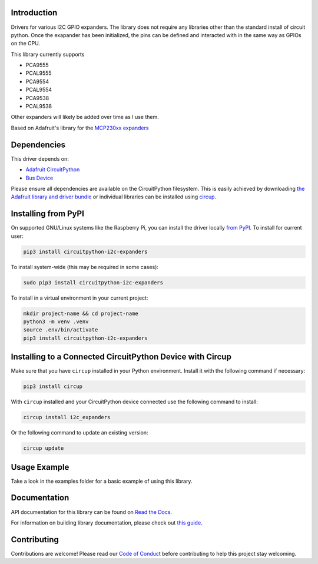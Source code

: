 Introduction
============


.. image:: https://readthedocs.org/projects/circuitpython-i2c-expanders/badge/?version=latest
    :target: https://circuitpython-i2c-expanders.readthedocs.io/
    :alt: Documentation Status



.. image:: https://img.shields.io/discord/327254708534116352.svg
    :target: https://adafru.it/discord
    :alt: Discord


.. image:: https://github.com/ilikecake/CircuitPython_I2C_Expanders/workflows/Build%20CI/badge.svg
    :target: https://github.com/ilikecake/CircuitPython_I2C_Expanders/actions
    :alt: Build Status


.. image:: https://img.shields.io/badge/code%20style-black-000000.svg
    :target: https://github.com/psf/black
    :alt: Code Style: Black

Drivers for various I2C GPIO expanders. The library does not require any libraries other than the standard install of circuit python. Once the exapander has been initialized, the pins can be defined and interacted with in the same way as GPIOs on the CPU.

This library currently supports

* PCA9555
* PCAL9555
* PCA9554
* PCAL9554
* PCA9538
* PCAL9538

Other expanders will likely be added over time as I use them.

Based on Adafruit's library for the `MCP230xx expanders <https://github.com/adafruit/Adafruit_CircuitPython_MCP230xx>`_

Dependencies
=============
This driver depends on:

* `Adafruit CircuitPython <https://github.com/adafruit/circuitpython>`_
* `Bus Device <https://github.com/adafruit/Adafruit_CircuitPython_BusDevice>`_

Please ensure all dependencies are available on the CircuitPython filesystem.
This is easily achieved by downloading
`the Adafruit library and driver bundle <https://circuitpython.org/libraries>`_
or individual libraries can be installed using
`circup <https://github.com/adafruit/circup>`_.

Installing from PyPI
=====================
On supported GNU/Linux systems like the Raspberry Pi, you can install the driver locally `from
PyPI <https://pypi.org/project/circuitpython-i2c-expanders/>`_.
To install for current user:

.. code-block:: shell

    pip3 install circuitpython-i2c-expanders

To install system-wide (this may be required in some cases):

.. code-block:: shell

    sudo pip3 install circuitpython-i2c-expanders

To install in a virtual environment in your current project:

.. code-block:: shell

    mkdir project-name && cd project-name
    python3 -m venv .venv
    source .env/bin/activate
    pip3 install circuitpython-i2c-expanders

Installing to a Connected CircuitPython Device with Circup
==========================================================

Make sure that you have ``circup`` installed in your Python environment.
Install it with the following command if necessary:

.. code-block:: shell

    pip3 install circup

With ``circup`` installed and your CircuitPython device connected use the
following command to install:

.. code-block:: shell

    circup install i2c_expanders

Or the following command to update an existing version:

.. code-block:: shell

    circup update

Usage Example
=============
Take a look in the examples folder for a basic example of using this library.

Documentation
=============
API documentation for this library can be found on `Read the Docs <https://circuitpython-i2c-expanders.readthedocs.io/>`_.

For information on building library documentation, please check out
`this guide <https://learn.adafruit.com/creating-and-sharing-a-circuitpython-library/sharing-our-docs-on-readthedocs#sphinx-5-1>`_.

Contributing
============

Contributions are welcome! Please read our `Code of Conduct
<https://github.com/ilikecake/CircuitPython_I2C_Expanders/blob/HEAD/CODE_OF_CONDUCT.md>`_
before contributing to help this project stay welcoming.
